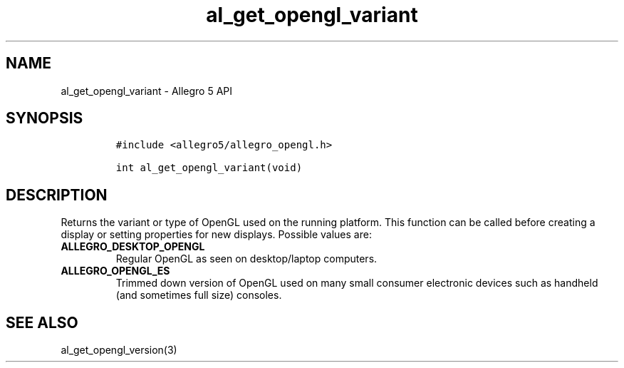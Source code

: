 .TH al_get_opengl_variant 3 "" "Allegro reference manual"
.SH NAME
.PP
al_get_opengl_variant \- Allegro 5 API
.SH SYNOPSIS
.IP
.nf
\f[C]
#include\ <allegro5/allegro_opengl.h>

int\ al_get_opengl_variant(void)
\f[]
.fi
.SH DESCRIPTION
.PP
Returns the variant or type of OpenGL used on the running platform.
This function can be called before creating a display or setting
properties for new displays.
Possible values are:
.TP
.B ALLEGRO_DESKTOP_OPENGL
Regular OpenGL as seen on desktop/laptop computers.
.RS
.RE
.TP
.B ALLEGRO_OPENGL_ES
Trimmed down version of OpenGL used on many small consumer electronic
devices such as handheld (and sometimes full size) consoles.
.RS
.RE
.SH SEE ALSO
.PP
al_get_opengl_version(3)
